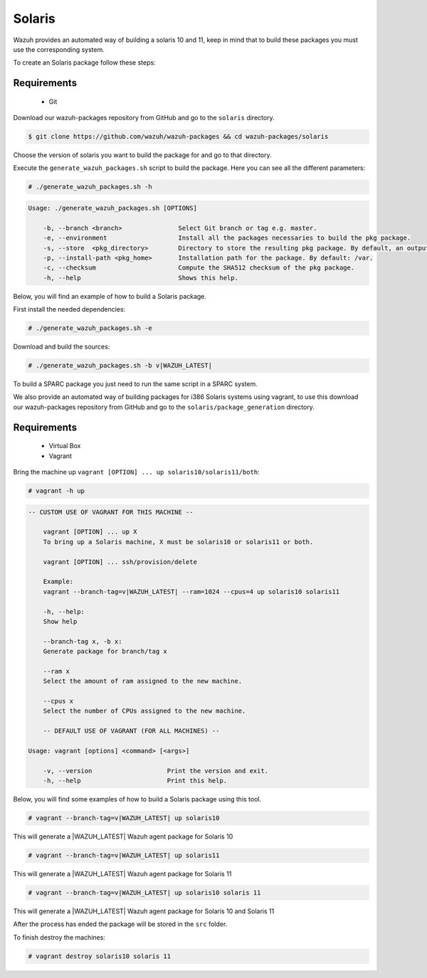 .. Copyright (C) 2021 Wazuh, Inc.

.. _create-sol:

Solaris
=======

Wazuh provides an automated way of building a solaris 10 and 11, keep in mind that to build these packages you must use the corresponding system.

To create an Solaris package follow these steps:

Requirements
^^^^^^^^^^^^

 * Git

Download our wazuh-packages repository from GitHub and go to the ``solaris`` directory.

.. code-block:: console

  $ git clone https://github.com/wazuh/wazuh-packages && cd wazuh-packages/solaris

Choose the version of solaris you want to build the package for and go to that directory.

Execute the ``generate_wazuh_packages.sh`` script to build the package. Here you can see all the different parameters:

.. code-block:: console

  # ./generate_wazuh_packages.sh -h

.. code-block:: none
 :class: output

 Usage: ./generate_wazuh_packages.sh [OPTIONS]
 
     -b, --branch <branch>               Select Git branch or tag e.g. master.
     -e, --environment                   Install all the packages necessaries to build the pkg package.
     -s, --store  <pkg_directory>        Directory to store the resulting pkg package. By default, an output folder will be created.
     -p, --install-path <pkg_home>       Installation path for the package. By default: /var.
     -c, --checksum                      Compute the SHA512 checksum of the pkg package.
     -h, --help                          Shows this help.

Below, you will find an example of how to build a Solaris package.

First install the needed dependencies:

.. code-block:: console

  # ./generate_wazuh_packages.sh -e

Download and build the sources:

.. code-block:: console

  # ./generate_wazuh_packages.sh -b v|WAZUH_LATEST|

To build a SPARC package you just need to run the same script in a SPARC system.

We also provide an automated way of building packages for i386 Solaris systems using vagrant, to use this download our wazuh-packages repository from GitHub and go to the ``solaris/package_generation`` directory.

Requirements
^^^^^^^^^^^^^

    * Virtual Box
    * Vagrant

Bring the machine up ``vagrant [OPTION] ... up solaris10/solaris11/both``:

.. code-block:: console

  # vagrant -h up

.. code-block:: none
  :class: output

  -- CUSTOM USE OF VAGRANT FOR THIS MACHINE --

      vagrant [OPTION] ... up X
      To bring up a Solaris machine, X must be solaris10 or solaris11 or both.

      vagrant [OPTION] ... ssh/provision/delete

      Example:
      vagrant --branch-tag=v|WAZUH_LATEST| --ram=1024 --cpus=4 up solaris10 solaris11

      -h, --help:
      Show help

      --branch-tag x, -b x:
      Generate package for branch/tag x

      --ram x
      Select the amount of ram assigned to the new machine.

      --cpus x
      Select the number of CPUs assigned to the new machine.

      -- DEFAULT USE OF VAGRANT (FOR ALL MACHINES) --

  Usage: vagrant [options] <command> [<args>]

      -v, --version                    Print the version and exit.
      -h, --help                       Print this help.

Below, you will find some examples of how to build a Solaris package using this tool.

.. code-block:: console

  # vagrant --branch-tag=v|WAZUH_LATEST| up solaris10

This will generate a |WAZUH_LATEST| Wazuh agent package for Solaris 10

.. code-block:: console

  # vagrant --branch-tag=v|WAZUH_LATEST| up solaris11

This will generate a |WAZUH_LATEST| Wazuh agent package for Solaris 11

.. code-block:: console

  # vagrant --branch-tag=v|WAZUH_LATEST| up solaris10 solaris 11

This will generate a |WAZUH_LATEST| Wazuh agent package for Solaris 10 and Solaris 11

After the process has ended the package will be stored in the ``src`` folder.

To finish destroy the machines:

.. code-block:: console

  # vagrant destroy solaris10 solaris 11
